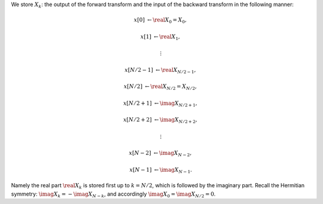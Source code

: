We store :math:`X_k`: the output of the forward transform and the input of the backward transform in the following manner:

.. math::

    x \left[         0 \right] & \leftarrow \real{X_0} = X_0,

    x \left[         1 \right] & \leftarrow \real{X_1},

    & \vdots

    x \left[ N / 2 - 1 \right] & \leftarrow \real{X_{N / 2 - 1}},

    x \left[ N / 2     \right] & \leftarrow \real{X_{N / 2}} = X_{N / 2},

    x \left[ N / 2 + 1 \right] & \leftarrow \imag{X_{N / 2 + 1}},

    x \left[ N / 2 + 2 \right] & \leftarrow \imag{X_{N / 2 + 2}},

    & \vdots

    x \left[ N     - 2 \right] & \leftarrow \imag{X_{N - 2}},

    x \left[ N     - 1 \right] & \leftarrow \imag{X_{N - 1}}.

Namely the real part :math:`\real{X_k}` is stored first up to :math:`k = N / 2`, which is followed by the imaginary part.
Recall the Hermitian symmetry: :math:`\imag{X_k} = - \imag{X_{N - k}}`, and accordingly :math:`\imag{X_0} = \imag{X_{N / 2}} = 0`.

